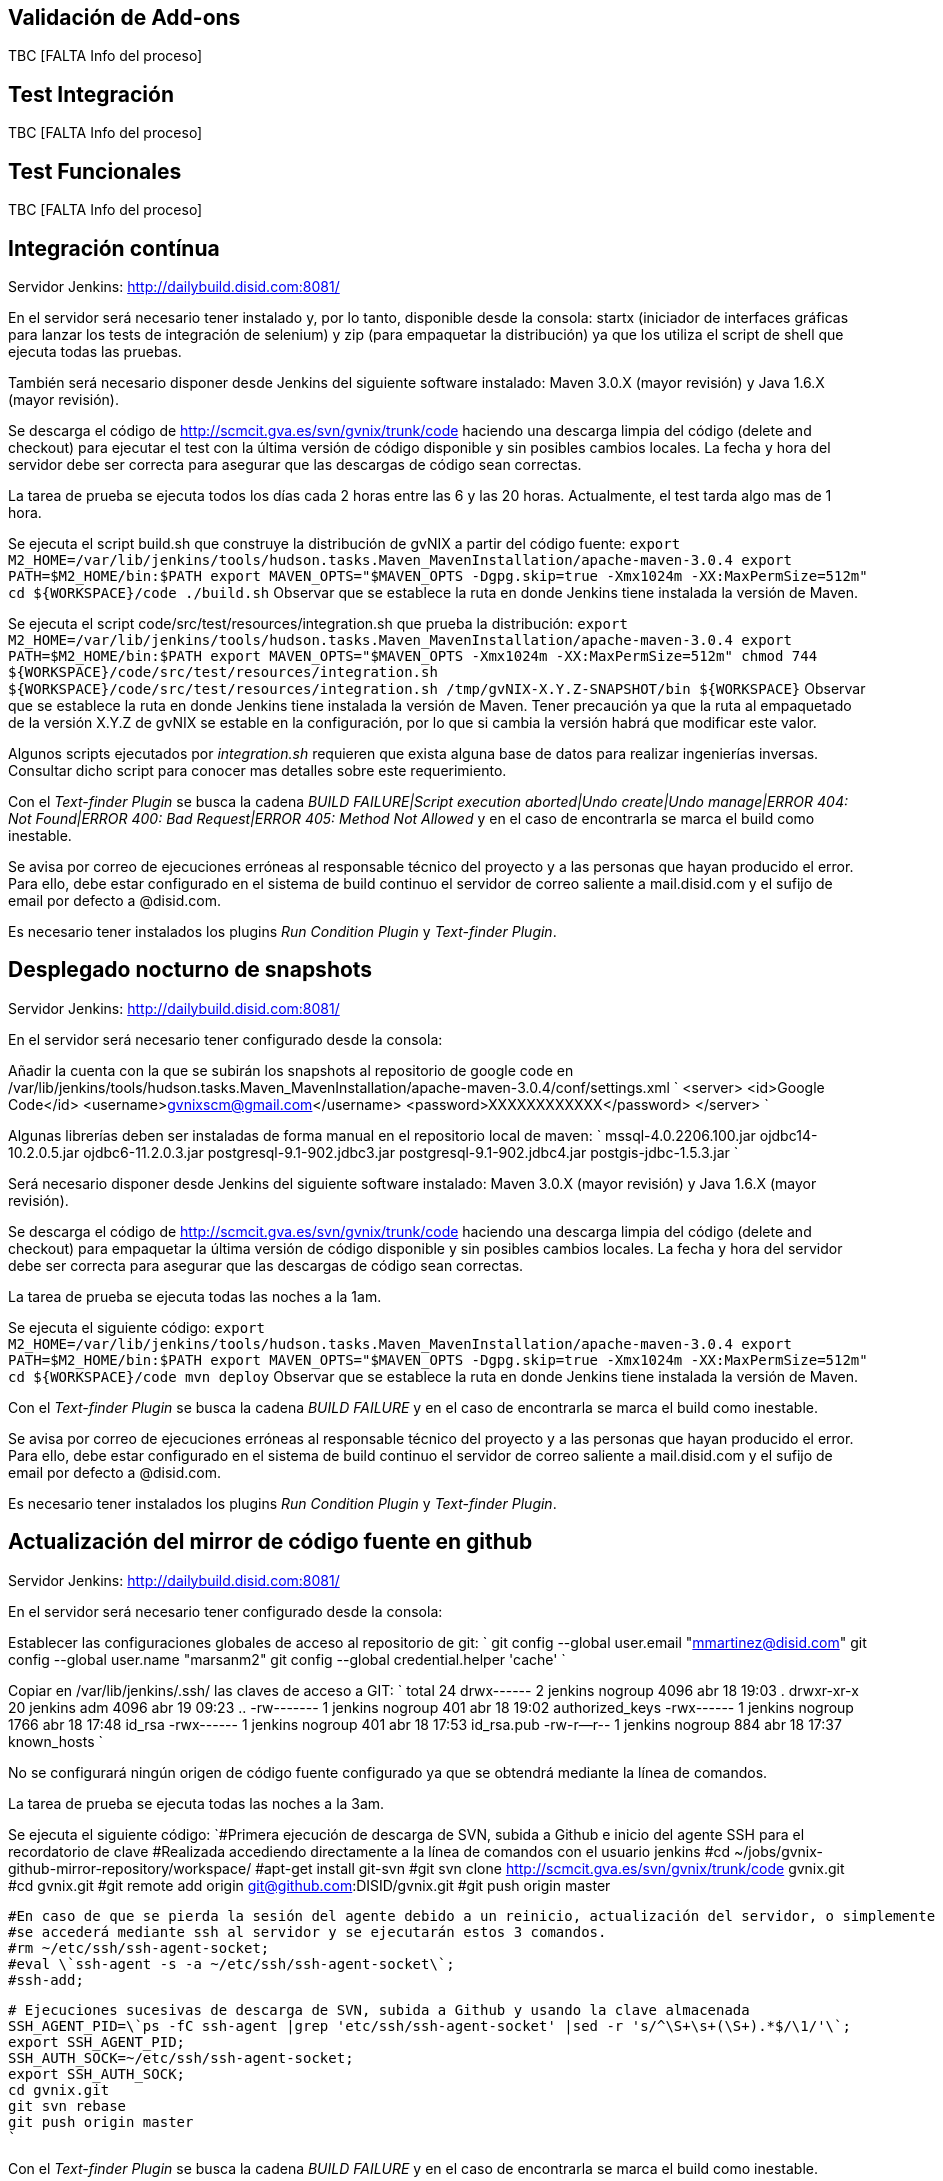Validación de Add-ons
---------------------

TBC [FALTA Info del proceso]

Test Integración
----------------

TBC [FALTA Info del proceso]

Test Funcionales
----------------

TBC [FALTA Info del proceso]

Integración contínua
--------------------

Servidor Jenkins: http://dailybuild.disid.com:8081/

En el servidor será necesario tener instalado y, por lo tanto,
disponible desde la consola: startx (iniciador de interfaces gráficas
para lanzar los tests de integración de selenium) y zip (para empaquetar
la distribución) ya que los utiliza el script de shell que ejecuta todas
las pruebas.

También será necesario disponer desde Jenkins del siguiente software
instalado: Maven 3.0.X (mayor revisión) y Java 1.6.X (mayor revisión).

Se descarga el código de http://scmcit.gva.es/svn/gvnix/trunk/code
haciendo una descarga limpia del código (delete and checkout) para
ejecutar el test con la última versión de código disponible y sin
posibles cambios locales. La fecha y hora del servidor debe ser correcta
para asegurar que las descargas de código sean correctas.

La tarea de prueba se ejecuta todos los días cada 2 horas entre las 6 y
las 20 horas. Actualmente, el test tarda algo mas de 1 hora.

Se ejecuta el script build.sh que construye la distribución de gvNIX a
partir del código fuente:
`export M2_HOME=/var/lib/jenkins/tools/hudson.tasks.Maven_MavenInstallation/apache-maven-3.0.4
    export PATH=$M2_HOME/bin:$PATH
    export MAVEN_OPTS="$MAVEN_OPTS -Dgpg.skip=true -Xmx1024m -XX:MaxPermSize=512m"
    cd ${WORKSPACE}/code
    ./build.sh` Observar que se establece la ruta en donde Jenkins tiene
instalada la versión de Maven.

Se ejecuta el script code/src/test/resources/integration.sh que prueba
la distribución:
`export M2_HOME=/var/lib/jenkins/tools/hudson.tasks.Maven_MavenInstallation/apache-maven-3.0.4
    export PATH=$M2_HOME/bin:$PATH
    export MAVEN_OPTS="$MAVEN_OPTS -Xmx1024m -XX:MaxPermSize=512m"
    chmod 744 ${WORKSPACE}/code/src/test/resources/integration.sh
    ${WORKSPACE}/code/src/test/resources/integration.sh /tmp/gvNIX-X.Y.Z-SNAPSHOT/bin ${WORKSPACE}`
Observar que se establece la ruta en donde Jenkins tiene instalada la
versión de Maven. Tener precaución ya que la ruta al empaquetado de la
versión X.Y.Z de gvNIX se estable en la configuración, por lo que si
cambia la versión habrá que modificar este valor.

Algunos scripts ejecutados por _integration.sh_ requieren que exista
alguna base de datos para realizar ingenierías inversas. Consultar dicho
script para conocer mas detalles sobre este requerimiento.

Con el _Text-finder Plugin_ se busca la cadena _BUILD FAILURE|Script
execution aborted|Undo create|Undo manage|ERROR 404: Not Found|ERROR
400: Bad Request|ERROR 405: Method Not Allowed_ y en el caso de
encontrarla se marca el build como inestable.

Se avisa por correo de ejecuciones erróneas al responsable técnico del
proyecto y a las personas que hayan producido el error. Para ello, debe
estar configurado en el sistema de build continuo el servidor de correo
saliente a mail.disid.com y el sufijo de email por defecto a @disid.com.

Es necesario tener instalados los plugins _Run Condition Plugin_ y
_Text-finder Plugin_.

Desplegado nocturno de snapshots
--------------------------------

Servidor Jenkins: http://dailybuild.disid.com:8081/

En el servidor será necesario tener configurado desde la consola:

Añadir la cuenta con la que se subirán los snapshots al repositorio de
google code en
/var/lib/jenkins/tools/hudson.tasks.Maven_MavenInstallation/apache-maven-3.0.4/conf/settings.xml
`
    <server>
      <id>Google Code</id>
      <username>gvnixscm@gmail.com</username>
      <password>XXXXXXXXXXXX</password>
    </server>
    `

Algunas librerías deben ser instaladas de forma manual en el repositorio
local de maven: `
    mssql-4.0.2206.100.jar
    ojdbc14-10.2.0.5.jar
    ojdbc6-11.2.0.3.jar
    postgresql-9.1-902.jdbc3.jar
    postgresql-9.1-902.jdbc4.jar
    postgis-jdbc-1.5.3.jar
    `

Será necesario disponer desde Jenkins del siguiente software instalado:
Maven 3.0.X (mayor revisión) y Java 1.6.X (mayor revisión).

Se descarga el código de http://scmcit.gva.es/svn/gvnix/trunk/code
haciendo una descarga limpia del código (delete and checkout) para
empaquetar la última versión de código disponible y sin posibles cambios
locales. La fecha y hora del servidor debe ser correcta para asegurar
que las descargas de código sean correctas.

La tarea de prueba se ejecuta todas las noches a la 1am.

Se ejecuta el siguiente código:
`export M2_HOME=/var/lib/jenkins/tools/hudson.tasks.Maven_MavenInstallation/apache-maven-3.0.4
    export PATH=$M2_HOME/bin:$PATH
    export MAVEN_OPTS="$MAVEN_OPTS -Dgpg.skip=true -Xmx1024m -XX:MaxPermSize=512m"
    cd ${WORKSPACE}/code
    mvn deploy` Observar que se establece la ruta en donde Jenkins tiene
instalada la versión de Maven.

Con el _Text-finder Plugin_ se busca la cadena _BUILD FAILURE_ y en el
caso de encontrarla se marca el build como inestable.

Se avisa por correo de ejecuciones erróneas al responsable técnico del
proyecto y a las personas que hayan producido el error. Para ello, debe
estar configurado en el sistema de build continuo el servidor de correo
saliente a mail.disid.com y el sufijo de email por defecto a @disid.com.

Es necesario tener instalados los plugins _Run Condition Plugin_ y
_Text-finder Plugin_.

Actualización del mirror de código fuente en github
---------------------------------------------------

Servidor Jenkins: http://dailybuild.disid.com:8081/

En el servidor será necesario tener configurado desde la consola:

Establecer las configuraciones globales de acceso al repositorio de git:
`
    git config --global user.email "mmartinez@disid.com"
    git config --global user.name "marsanm2"
    git config --global credential.helper 'cache'
    `

Copiar en /var/lib/jenkins/.ssh/ las claves de acceso a GIT: `
    total 24
    drwx------  2 jenkins nogroup 4096 abr 18 19:03 .
    drwxr-xr-x 20 jenkins adm     4096 abr 19 09:23 ..
    -rw-------  1 jenkins nogroup  401 abr 18 19:02 authorized_keys
    -rwx------  1 jenkins nogroup 1766 abr 18 17:48 id_rsa
    -rwx------  1 jenkins nogroup  401 abr 18 17:53 id_rsa.pub
    -rw-r--r--  1 jenkins nogroup  884 abr 18 17:37 known_hosts
    `

No se configurará ningún origen de código fuente configurado ya que se
obtendrá mediante la línea de comandos.

La tarea de prueba se ejecuta todas las noches a la 3am.

Se ejecuta el siguiente código:
`#Primera ejecución de descarga de SVN, subida a Github e inicio del agente SSH para el recordatorio de clave
    #Realizada accediendo directamente a la línea de comandos con el usuario jenkins
    #cd ~/jobs/gvnix-github-mirror-repository/workspace/
    #apt-get install git-svn
    #git svn clone http://scmcit.gva.es/svn/gvnix/trunk/code gvnix.git
    #cd gvnix.git
    #git remote add origin git@github.com:DISID/gvnix.git
    #git push origin master
    
    #En caso de que se pierda la sesión del agente debido a un reinicio, actualización del servidor, o simplemente por el paso del tiempo,
    #se accederá mediante ssh al servidor y se ejecutarán estos 3 comandos.
    #rm ~/etc/ssh/ssh-agent-socket;
    #eval \`ssh-agent -s -a ~/etc/ssh/ssh-agent-socket\`;
    #ssh-add;

    # Ejecuciones sucesivas de descarga de SVN, subida a Github y usando la clave almacenada
    SSH_AGENT_PID=\`ps -fC ssh-agent |grep 'etc/ssh/ssh-agent-socket' |sed -r 's/^\S+\s+(\S+).*$/\1/'\`;
    export SSH_AGENT_PID;
    SSH_AUTH_SOCK=~/etc/ssh/ssh-agent-socket;
    export SSH_AUTH_SOCK;
    cd gvnix.git
    git svn rebase
    git push origin master
    `

Con el _Text-finder Plugin_ se busca la cadena _BUILD FAILURE_ y en el
caso de encontrarla se marca el build como inestable.

Se avisa por correo de ejecuciones erróneas al responsable técnico del
proyecto y a las personas que hayan producido el error. Para ello, debe
estar configurado en el sistema de build continuo el servidor de correo
saliente a mail.disid.com y el sufijo de email por defecto a @disid.com.

Es necesario tener instalados los plugins _Run Condition Plugin_ y
_Text-finder Plugin_.

Calidad de código con SONAR
---------------------------

Servidor Jenkins: http://dailybuild.disid.com:8081/

Servidor Sonar: http://hq02.disid.com:9000/

Configurar el servidor Jenkins tal y como se indica en
link:#calidad-codigo_lanzar-proceso-comprobacion-settings[Configuración
del entorno para lanzar el análisis de Sonar].

También será necesario disponer desde Jenkins del siguiente software
instalado: Maven 3.0.X (mayor revisión) y Java 1.6.X (mayor revisión).

Se descarga el código de http://scmcit.gva.es/svn/gvnix/trunk/code
haciendo una descarga limpia del código (delete and checkout) para
ejecutar el análisis con la última versión de código disponible y sin
posibles cambios locales. La fecha y hora del servidor debe ser correcta
para asegurar que las descargas de código sean correctas.

La tarea de análisis se ejecuta todos los días a las 5am.

Se ejecuta el siguiente comando maven a partir del código fuente para
compilar, empaquetar e instalar: `clean install -Dgpg.skip=true`

Se ejecuta el siguiente comando maven a partir del código fuente para
ejecutar el análisis: `sonar:sonar -Dgpg.skip=true`

Una vez finalice el análisis se puede consultar el resultado en
http://hq02.disid.com:9000

Se avisa por correo de ejecuciones erróneas al responsable técnico del
proyecto y a las personas que hayan producido el error. Para ello, debe
estar configurado en el sistema de build continuo el servidor de correo
saliente a mail.disid.com y el sufijo de email por defecto a @disid.com.

También se puede crear otro job con exáctamente la misma configuración
pero descargando el código de http://scmcit.gva.es/svn/aplusu/trunk para
ejecutar el análisis de un proyecto generado. En este caso, la única
diferencia sería utilizar el comando de compilado, empaquetado e
instalación `clean install -P dev` y una hora distinta de ejecución como
puede ser las 4am.
